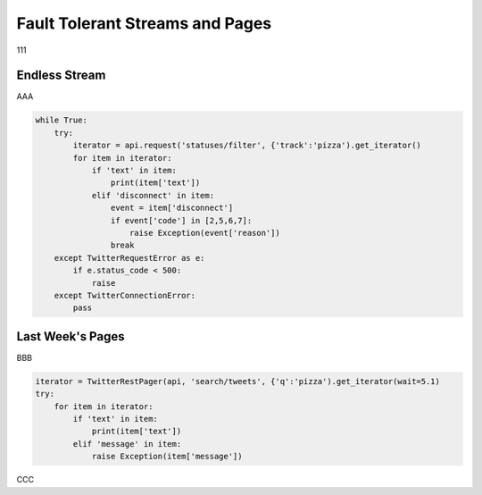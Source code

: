 Fault Tolerant Streams and Pages
================================

111

Endless Stream
--------------

AAA

.. code-block:: python

    while True:
        try:
            iterator = api.request('statuses/filter', {'track':'pizza').get_iterator()
            for item in iterator:
                if 'text' in item:
                    print(item['text'])
                elif 'disconnect' in item:
                    event = item['disconnect']
                    if event['code'] in [2,5,6,7]:
                        raise Exception(event['reason'])
                    break
        except TwitterRequestError as e:
            if e.status_code < 500:
                raise
        except TwitterConnectionError:
            pass

Last Week's Pages
-----------------

BBB

.. code-block:: python

    iterator = TwitterRestPager(api, 'search/tweets', {'q':'pizza').get_iterator(wait=5.1)
    try:
        for item in iterator:
            if 'text' in item:
                print(item['text'])
            elif 'message' in item:
                raise Exception(item['message'])

CCC
